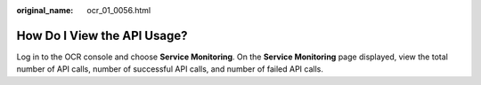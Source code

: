 :original_name: ocr_01_0056.html

.. _ocr_01_0056:

How Do I View the API Usage?
============================

Log in to the OCR console and choose **Service Monitoring**. On the **Service Monitoring** page displayed, view the total number of API calls, number of successful API calls, and number of failed API calls.
